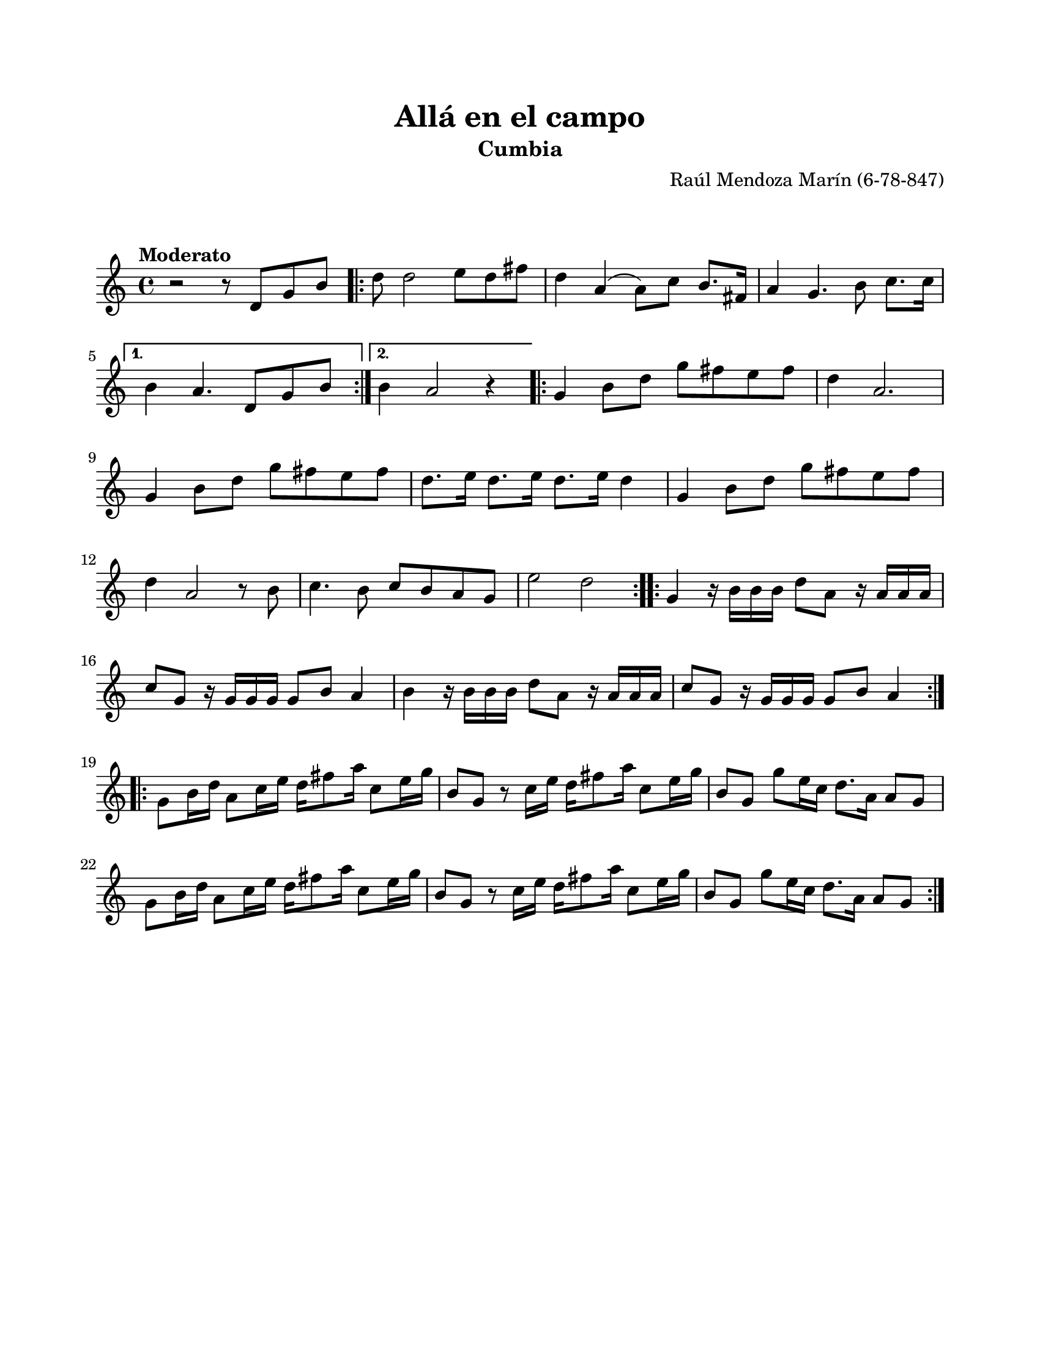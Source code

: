 \version "2.23.2"
\header {
	title = "Allá en el campo"
	subtitle = "Cumbia"
	composer = "Raúl Mendoza Marín (6-78-847)"
	tagline = ##f
}

\paper {
	#(set-paper-size "letter")
	top-margin = 20
	left-margin = 20
	right-margin = 20
	bottom-margin = 25
	print-page-number = false
	indent = 0
}

\markup \vspace #2 %

global= {
	\time 4/4
	\tempo "Moderato" 
	\key c \major
}

violinUno = \new Voice \relative c'' {
	r2 r8 d,8 g b |
    \repeat volta 2 {
        d8 d2 e8 d fis | d4 a4( a8) c b8. fis16 | 
        a4 g4. b8 c8. c16 | 
    }
    \alternative {
        { b4 a4. d,8 g b | }
        { b4 a2 r4 | }
    }
    \repeat volta 2 {
        g4 b8 d g fis e fis | d4 a2. |
        g4 b8 d g fis e fis | d8. e16 d8. e16 d8. e16 d4 |
        g,4 b8 d g fis e fis | d4 a2 r8 b8 |
        c4. b8 c b a g | e'2 d2 | 
    }
    \repeat volta 2 {
        g,4 r16 b16 b b d8 a r16 a16 a a | c8 g r16 g16 g g g8 b a4 |
        b4 r16 b16 b b d8 a r16 a16 a a | c8 g r16 g16 g g g8 b a4 |
    }
    \repeat volta 2 {
        g8 b16 d a8 c16 e d16 fis8 a16 c,8 e16 g | b,8 g r8 c16 e d16 fis8 a16 c,8 e16 g16 |
        b,8 g g'8 e16 c d8. a16 a8 g | g8 b16 d a8 c16 e d16 fis8 a16 c,8 e16 g |
        b,8 g r8 c16 e d16 fis8 a16 c,8 e16 g16 | b,8 g g' e16 c d8. a16 a8 g |
    }
}

\score {
	\new StaffGroup <<
		\new Staff
			<< \global \violinUno >>
			\addlyrics { %% lírica
			}
	>>
\layout { }
%%\midi { }
}
